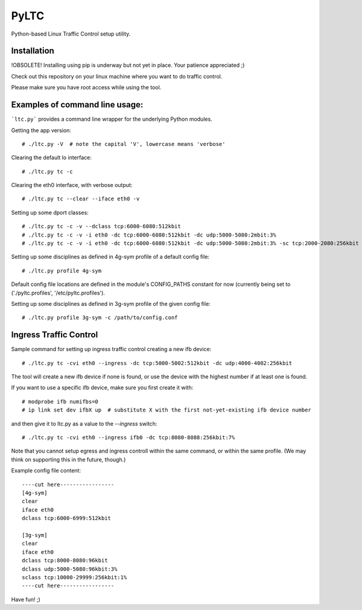 PyLTC
======

Python-based Linux Traffic Control setup utility.


Installation
-------------

!OBSOLETE! Installing using pip is underway but not yet in place. Your patience appreciated ;)

Check out this repository on your linux machine where you want to do traffic
control.

Please make sure you have root access while using the tool.


Examples of command line usage:
-------------------

```ltc.py``` provides a command line wrapper for the underlying Python
modules.

Getting the app version::

 # ./ltc.py -V  # note the capital 'V', lowercase means 'verbose'

Clearing the default lo interface::

 # ./ltc.py tc -c

Clearing the eth0 interface, with verbose output::

 # ./ltc.py tc --clear --iface eth0 -v

Setting up some dport classes::

 # ./ltc.py tc -c -v --dclass tcp:6000-6080:512kbit
 # ./ltc.py tc -c -v -i eth0 -dc tcp:6000-6080:512kbit -dc udp:5000-5080:2mbit:3%
 # ./ltc.py tc -c -v -i eth0 -dc tcp:6000-6080:512kbit -dc udp:5000-5080:2mbit:3% -sc tcp:2000-2080:256kbit -sc udp:3000-3080:1mbit:3%

Setting up some disciplines as defined in 4g-sym profile of a default config file::

 # ./ltc.py profile 4g-sym

Default config file locations are defined in the module's CONFIG_PATHS constant
for now (currently being set to ('./pyltc.profiles', '/etc/pyltc.profiles').


Setting up some disciplines as defined in 3g-sym profile of the given config file::

 # ./ltc.py profile 3g-sym -c /path/to/config.conf


Ingress Traffic Control
-------------------

Sample command for setting up ingress traffic control creating a new ifb device::

 # ./ltc.py tc -cvi eth0 --ingress -dc tcp:5000-5002:512kbit -dc udp:4000-4002:256kbit

The tool will create a new ifb device if none is found, or use the device with the highest
number if at least one is found.

If you want to use a specific ifb device, make sure you first create it with::

 # modprobe ifb numifbs=0
 # ip link set dev ifbX up  # substitute X with the first not-yet-existing ifb device number

and then give it to ltc.py as a value to the `--ingress` switch::

 # ./ltc.py tc -cvi eth0 --ingress ifb0 -dc tcp:8080-8088:256kbit:7%

Note that you cannot setup egress and ingress controll within the same command,
or within the same profile. (We may think on supporting this in the future,
though.)


Example config file content::

 ----cut here-----------------
 [4g-sym]
 clear
 iface eth0
 dclass tcp:6000-6999:512kbit
 
 [3g-sym]
 clear
 iface eth0
 dclass tcp:8000-8080:96kbit
 dclass udp:5000-5080:96kbit:3%
 sclass tcp:10000-29999:256kbit:1%
 ----cut here-----------------

Have fun! ;)
